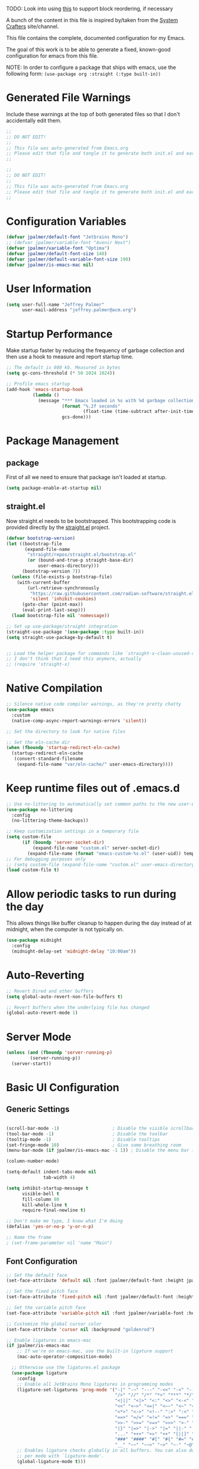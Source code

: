 #+PROPERTY: header-args:emacs-lisp :tangle /Users/jeff/.config/emacs/init.el

TODO: Look into using [[https://emacs.stackexchange.com/questions/36727/order-of-blocks-in-org-tangle][this]] to support block reordering, if necessary

A bunch of the content in this file is inspired by/taken from the [[https://systemcrafters.net/emacs-from-scratch/][System Crafters]] site/channel.

This file contains the complete, documented configuration for my Emacs.

The goal of this work is to be able to generate a fixed, known-good configuration for emacs from this file.

NOTE: In order to configure a package that ships with emacs, use the following form:
  ~(use-package org :straight (:type built-in))~

* Generated File Warnings
Include these warnings at the top of both generated files so that I don't accidentally edit them.
#+begin_src emacs-lisp
  ;;
  ;; DO NOT EDIT!
  ;;
  ;; This file was auto-generated from Emacs.org
  ;; Please edit that file and tangle it to generate both init.el and early-init.el
  ;;
#+end_src

#+begin_src emacs-lisp :tangle /Users/jeff/.config/emacs/early-init.el
  ;;
  ;; DO NOT EDIT!
  ;;
  ;; This file was auto-generated from Emacs.org
  ;; Please edit that file and tangle it to generate both init.el and early-init.el
  ;;
#+end_src
* Configuration Variables

#+begin_src emacs-lisp
  (defvar jpalmer/default-font "Jetbrains Mono")
  ;; (defvar jpalmer/variable-font "Avenir Next")
  (defvar jpalmer/variable-font "Optima")
  (defvar jpalmer/default-font-size 140)
  (defvar jpalmer/default-variable-font-size 190)
  (defvar jpalmer/is-emacs-mac nil)
#+end_src

* User Information
#+begin_src emacs-lisp
  (setq user-full-name "Jeffrey Palmer"
        user-mail-address "jeffrey.palmer@acm.org")
#+end_src

* Startup Performance
Make startup faster by reducing the frequency of garbage collection
and then use a hook to measure and report startup time.

#+begin_src emacs-lisp
  ;; The default is 800 kb. Measured in bytes
  (setq gc-cons-threshold (* 50 1024 1024))

  ;; Profile emacs startup
  (add-hook 'emacs-startup-hook
            (lambda ()
              (message "*** Emacs loaded in %s with %d garbage collections."
                       (format "%.2f seconds"
                               (float-time (time-subtract after-init-time before-init-time)))
                       gcs-done)))

#+end_src

* Package Management
** package
First of all we need to ensure that package isn't loaded at startup.

#+begin_src emacs-lisp :tangle /Users/jeff/.config/emacs/early-init.el
  (setq package-enable-at-startup nil)
#+end_src

** straight.el
Now straight.el needs to be bootstrapped. This bootstrapping code is provided directly by the [[https://github.com/radian-software/straight.el][straight.el]] project.

#+begin_src emacs-lisp
  (defvar bootstrap-version)
  (let ((bootstrap-file
         (expand-file-name
          "straight/repos/straight.el/bootstrap.el"
          (or (bound-and-true-p straight-base-dir)
              user-emacs-directory)))
        (bootstrap-version 7))
    (unless (file-exists-p bootstrap-file)
      (with-current-buffer
          (url-retrieve-synchronously
           "https://raw.githubusercontent.com/radian-software/straight.el/develop/install.el"
           'silent 'inhibit-cookies)
        (goto-char (point-max))
        (eval-print-last-sexp)))
    (load bootstrap-file nil 'nomessage))

  ;; Set up use-package/straight integration
  (straight-use-package '(use-package :type built-in))
  (setq straight-use-package-by-default t)


  ;; Load the helper package for commands like `straight-x-clean-unused-repos`
  ;; I don't think that I need this anymore, actually
  ;; (require 'straight-x)
#+end_src

* Native Compilation

#+begin_src emacs-lisp
  ;; Silence native code compiler warnings, as they're pretty chatty
  (use-package emacs
    :custom
    (native-comp-async-report-warnings-errors 'silent))
#+end_src

#+begin_src emacs-lisp :tangle /Users/jeff/.config/emacs/early-init.el
  ;; Set the directory to look for native files

  ;; Set the eln-cache dir
  (when (fboundp 'startup-redirect-eln-cache)
    (startup-redirect-eln-cache
     (convert-standard-filename
      (expand-file-name "var/eln-cache/" user-emacs-directory))))
#+end_src

* Keep runtime files out of .emacs.d

#+begin_src emacs-lisp
  ;; Use no-littering to automatically set common paths to the new user-emacs-directory
  (use-package no-littering
    :config
    (no-littering-theme-backups))

  ;; Keep customization settings in a temporary file
  (setq custom-file
        (if (boundp 'server-socket-dir)
            (expand-file-name "custom.el" server-socket-dir)
          (expand-file-name (format "emacs-custom-%s.el" (user-uid)) temporary-file-directory)))
  ;; For debugging purposes only
  ;; (setq custom-file (expand-file-name "custom.el" user-emacs-directory))
  (load custom-file t)

#+end_src

* Allow periodic tasks to run during the day
This allows things like buffer cleanup to happen during the day instead of at midnight, when the computer is not typically on.
#+begin_src emacs-lisp
  (use-package midnight
    :config
    (midnight-delay-set 'midnight-delay "10:00am"))
#+end_src

* Auto-Reverting
#+begin_src emacs-lisp
  ;; Revert Dired and other buffers
  (setq global-auto-revert-non-file-buffers t)

  ;; Revert buffers when the underlying file has changed
  (global-auto-revert-mode 1)
#+end_src
* Server Mode
#+begin_src emacs-lisp
  (unless (and (fboundp 'server-running-p)
	       (server-running-p))
    (server-start))
#+end_src
* Basic UI Configuration
** Generic Settings
#+begin_src emacs-lisp

  (scroll-bar-mode -1)                    ; Disable the visible scrollbar
  (tool-bar-mode -1)                      ; Disable the toolbar
  (tooltip-mode -1)                       ; Disable tooltips
  (set-fringe-mode 10)                    ; Give some breathing room
  (menu-bar-mode (if jpalmer/is-emacs-mac -1 1)) ; Disable the menu bar if on emacs-mac, enable it otherwise

  (column-number-mode)

  (setq-default indent-tabs-mode nil
                tab-width 4)

  (setq inhibit-startup-message t
        visible-bell t
        fill-column 80
        kill-whole-line t
        require-final-newline t)

  ;; Don't make me type, I know what I'm doing
  (defalias 'yes-or-no-p 'y-or-n-p)

  ;; Name the frame
  ; (set-frame-parameter nil 'name "Main")

#+end_src
** Font Configuration
#+begin_src emacs-lisp
  ;; Set the default face
  (set-face-attribute 'default nil :font jpalmer/default-font :height jpalmer/default-font-size :weight 'light)

  ;; Set the fixed pitch face
  (set-face-attribute 'fixed-pitch nil :font jpalmer/default-font :height jpalmer/default-font-size :weight 'light)

  ;; Set the variable pitch face
  (set-face-attribute 'variable-pitch nil :font jpalmer/variable-font :height jpalmer/default-variable-font-size :weight 'regular)

  ;; Customize the global cursor color
  (set-face-attribute 'cursor nil :background "goldenrod")

  ;; Enable ligatures in emacs-mac
  (if jpalmer/is-emacs-mac
      ;; If we're on emacs-mac, use the built-in ligature support
      (mac-auto-operator-composition-mode)

    ;; Otherwise use the ligatures.el package
    (use-package ligature
      :config
      ;; Enable all JetBrains Mono ligatures in programming modes
      (ligature-set-ligatures 'prog-mode '("-|" "-~" "---" "-<<" "-<" "--" "->" "->>" "-->" "///" "/=" "/=="
                                           "/>" "//" "/*" "*>" "***" "*/" "<-" "<<-" "<=>" "<=" "<|" "<||"
                                           "<|||" "<|>" "<:" "<>" "<-<" "<<<" "<==" "<<=" "<=<" "<==>" "<-|"
                                           "<<" "<~>" "<=|" "<~~" "<~" "<$>" "<$" "<+>" "<+" "</>" "</" "<*"
                                           "<*>" "<->" "<!--" ":>" ":<" ":::" "::" ":?" ":?>" ":=" "::=" "=>>"
                                           "==>" "=/=" "=!=" "=>" "===" "=:=" "==" "!==" "!!" "!=" ">]" ">:"
                                           ">>-" ">>=" ">=>" ">>>" ">-" ">=" "&&&" "&&" "|||>" "||>" "|>" "|]"
                                           "|}" "|=>" "|->" "|=" "||-" "|-" "||=" "||" ".." ".?" ".=" ".-" "..<"
                                           "..." "+++" "+>" "++" "[||]" "[<" "[|" "{|" "??" "?." "?=" "?:" "##"
                                           "###" "####" "#[" "#{" "#=" "#!" "#:" "#_(" "#_" "#?" "#(" ";;" "_|_"
                                           "__" "~~" "~~>" "~>" "~-" "~@" "$>" "^=" "]#"))
      ;; Enables ligature checks globally in all buffers. You can also do it
      ;; per mode with `ligature-mode'.
      (global-ligature-mode t)))

  ;; Show lambda as a symbol
  (add-hook 'lisp-mode-hook
            (lambda ()
              (setq prettify-symbols-alist '(("lambda" . ?λ)))
              (prettify-symbols-mode 1)))

#+end_src

** Theming
*** Doom Themes
Install the doom themes
#+begin_src emacs-lisp
  (use-package doom-themes
    :config
    (setq doom-themes-enable-bold nil
          doom-themes-enable-italic t
          doom-themes-padded-modeline t) ; Adds a 4 pixel margin around the modeline
    ; My previous theme
    ; (load-theme 'doom-dark+ t)
    (load-theme 'doom-oceanic-next t)
    (doom-themes-visual-bell-config)
    (doom-themes-neotree-config)
    (doom-themes-org-config))
#+end_src

I'm currently testing out some other options, but my previous go-to theme was "doom-tomorrow-night".
*** Modus Themes (DISABLED)
Try out the Modus themes. Currently not using this because I don't have time to read a novel to understand how to use it.

This configuration is for the built-in version of the modus themes:
#+begin_src emacs-lisp :tangle no
  (use-package emacs
    :config
    (require-theme 'modus-themes)
    ;; Include any customization here
    (setq modus-themes-disable-other-themes t
          modus-themes-mode-line '(accented borderless (padding 4) (height 0.9))
          modus-themes-bold-constructs nil
          modus-themes-italic-constructs t
          modus-themes-fringes 'subtle
          ; modus-themes-tabs-accented t
          modus-themes-paren-match '(bold intense)
          modus-themes-prompts '(bold)
          ; modus-themes-completions 'opinionated
          modus-themes-mixed-fonts t
          modus-themes-variable-pitch-ui t
          modus-themes-org-blocks 'gray-background
          modus-themes-syntax '(faint)
          modus-themes-scale-headings t
          modus-themes-region '(bg-only)
          modus-themes-hl-line '(accented)
          modus-themes-headings
          '((1 . (regular 1.2))
            (2 . (regular 1.1))
            (3 . (regular 1.1))
            (t . (light 1.1)))
          modus-themes-org-agenda
          '((header-block . (variable-pitch 1.2 semibold))
            (header-date . (grayscale workaholic bold-today 1.1))
            (event . (accented italic varied))
            (scheduled . uniform)
            (habit . traffic-light))
          )

    (load-theme 'modus-vivendi t))
#+end_src

** Allow highlighting while idle
#+begin_src emacs-lisp
  (use-package idle-highlight-mode
    :diminish idle-highlight-mode
    :config (setq idle-highlight-idle-time 0.5)
    :hook ((prog-mode text-mode) . idle-highlight-mode))
#+end_src

** Modeline Improvements
NOTE: The first time this configuration is loaded, the mode line icons will need to be installed via =M-x all-the-icons-install-fonts=.
#+begin_src emacs-lisp
  (use-package all-the-icons)
  (use-package nerd-icons)
  (use-package doom-modeline
    :init (doom-modeline-mode 1)
    :custom ((doom-modeline-buffer-encoding nil)
             (doom-modeline-buffer-file-name-style 'relative-from-project)))
#+end_src

** Highlight Current Line
#+begin_src emacs-lisp
  (use-package hl-line
    :config
    (global-hl-line-mode +1))
#+end_src

** Remove app title bar
This doesn't appear to have any effect in emacs-mac, but it is documented as the "right thing to do" for emacs-plus, so who knows.
#+begin_src emacs-lisp :tangle /Users/jeff/.config/emacs/early-init.el
  (add-to-list 'default-frame-alist '(undecorated-round . t))
#+end_src
* Key Bindings
** Get rid of garbage defaults
There are some keybinds that I absolutely hate when operating in a modern graphical desktop environment. These should be disabled, but only when we're not in console mode.
#+begin_src emacs-lisp
  (when window-system
    (when (eq (key-binding (kbd "C-x C-z")) 'suspend-frame)
      (global-unset-key (kbd "C-x C-z")))
    (when (eq (key-binding (kbd "C-z")) 'suspend-frame)
      (global-unset-key (kbd "C-z")))
    (when (eq (key-binding (kbd "<C-tab>")) 'mac-next-tab-or-toggle-tab-bar)
      (global-unset-key (kbd "<C-tab>"))))
#+end_src
** Emacs-Mac Keybinds
#+begin_src emacs-lisp
  ;; Keybindings for Mac Emacs
  (global-set-key [(super a)] 'mark-whole-buffer)
  (global-set-key [(super v)] 'yank)
  (global-set-key [(super c)] 'kill-ring-save)
  (global-set-key [(super s)] 'save-buffer)
  (global-set-key [(super l)] 'goto-line)
  (global-set-key [(super w)]
                  (lambda () (interactive) (delete-window)))
  (global-set-key [(super z)] 'undo)

  (setq mac-command-modifier 'super
        mac-option-modifier 'meta)
#+end_src
** Which Key Support
#+begin_src emacs-lisp
  (use-package which-key
    :straight (:type built-in)
    :init (which-key-mode)
    :diminish which-key-mode
    :config
    (setq which-key-idle-delay 1))
#+end_src
** Text Scaling
I used to have code to do this, but it turns out that there are interactive screen scaling commands already in emacs, bound to =C-x C-+=, =C-x C--=, and =C-x C-0=. Plus, they're interactive in the same way that Hydra provides, so ultimately this configuration is not needed.
** Navigation
[[https://github.com/abo-abo/avy][Avy]] makes it possible to jump to visible text using a character-based decision tree.

This is apparently [[https://karthinks.com/software/avy-can-do-anything/][a very powerful package]] that I'm under-using. I should fix that.
#+begin_src emacs-lisp
  (use-package avy
    :custom
    (avy-keys '(?a ?r ?s ?t ?n ?e ?i ?o))
    (avy-orders-alist '((avy-goto-char-2 . avy-order-closest)
                        (avy-goto-line . avy-order-closest)))
    :bind (("s-;" . avy-goto-char-2)
           ("s-g" . avy-goto-line))
    :config
    (avy-setup-default))
#+end_src

Also install [[https://github.com/kickingvegas/casual-avy][casual-avy]] to make learning this package a little easier.
#+begin_src emacs-lisp
  (use-package casual-avy
    :bind ("C-M-g" . casual-avy-tmenu))
#+end_src

* Helpful Help
Add additional information to various help displays.
#+begin_src emacs-lisp
  ;; Try harder apropros
  (setq-default apropos-do-all t)
#+end_src

** Counsel-based help configuration
#+begin_src emacs-lisp
  ;; If counsel is enabled
  (use-package helpful
    ; :custom
    ; (counsel-describe-function-function #'helpful-callable)
    ; (counsel-describe-variable-function #'helpful-variable)
    :bind
    ([remap describe-function] . helpful-callable)
    ([remap describe-symbol] . helpful-symbol)
    ([remap describe-variable] . helpful-variable)
    ([remap describe-command] . helpful-command)
    ([remap describe-key] . helpful-key))

#+end_src
* Completion
This configuration now uses Vertico.
** Vertico/Consult-Based Completion
*** Vertico
[[https://github.com/minad/vertico][Vertico]] is a new completion UI that integrates with the default emacs completion system.
#+begin_src emacs-lisp
  (use-package vertico
    :custom
    (vertico-cycle t)
    :init
    (vertico-mode)
    (vertico-multiform-mode))

  ;; Enable savehist to save search history over time
  (use-package savehist
    :init
    (savehist-mode))

  ;; allows for substring search
  (use-package orderless
    :custom
    (completion-styles '(orderless basic))
    (completion-category-overrides '((file (styles basic partial-completion)))))
#+end_src

*** Consult
[[https://github.com/minad/consult][Consult]] is a sister package to vertico and serves as the counsel equivalent to Ivy.
#+begin_src emacs-lisp

  (defun jpalmer/consult-line-forward ()
    "Search for a matching line forward."
    (interactive)
    (consult-line
     ;; Uncomment this line to enable search to start with the symbol at
     ;; the current point
     ;;
     ;; (thing-at-point 'symbol)
     ))

  (defun jpalmer/consult-line-backward ()
    "Search for a matching line backward."
    (interactive)
    (advice-add 'consult--line-candidates :filter-return 'reverse)
    (vertico-reverse-mode +1)
    (unwind-protect (consult-line
                     ;; Uncomment this line to enable search to start
                     ;; with the symbol at the current point
                     ;;
                     ;; (thing-at-point 'symbol)
                     )
      (vertico-reverse-mode -1)
      (advice-remove 'consult--line-candidates 'reverse)))

  (with-eval-after-load 'consult
    (consult-customize consult-line
                       :initial (thing-at-point 'symbol))
    (consult-customize jpalmer/consult-line-backward
                       :prompt "Go to line backward: ")
    (consult-customize jpalmer/consult-line-forward
                       :prompt "Go to line forward: "))

  (global-set-key (kbd "C-s") 'jpalmer/consult-line-forward)
  (global-set-key (kbd "C-r") 'jpalmer/consult-line-backward)

  (use-package consult-flycheck
    :after (consult flycheck)
    :bind ("M-g f" . consult-flycheck))

  ;; Example configuration for Consult
  (use-package consult
    ;; Replace bindings. Lazily loaded by `use-package'.
    :bind (;; C-c bindings in `mode-specific-map'
           ("C-c M-x" . consult-mode-command)
           ("C-c h" . consult-history)
           ("C-c k" . consult-kmacro)
           ("C-c m" . consult-man)
           ("C-c i" . consult-info)
           ([remap Info-search] . consult-info)
           ;; C-x bindings in `ctl-x-map'
           ("C-x M-:" . consult-complex-command)     ;; orig. repeat-complex-command
           ("C-x b" . consult-buffer)                ;; orig. switch-to-buffer
           ("C-x 4 b" . consult-buffer-other-window) ;; orig. switch-to-buffer-other-window
           ("C-x 5 b" . consult-buffer-other-frame)  ;; orig. switch-to-buffer-other-frame
           ("C-x t b" . consult-buffer-other-tab)    ;; orig. switch-to-buffer-other-tab
           ("C-x r b" . consult-bookmark)            ;; orig. bookmark-jump
           ("C-x p b" . consult-project-buffer)      ;; orig. project-switch-to-buffer
           ;; Custom M-# bindings for fast register access
           ("M-#" . consult-register-load)
           ("M-'" . consult-register-store)          ;; orig. abbrev-prefix-mark (unrelated)
           ("C-M-#" . consult-register)
           ;; Other custom bindings
           ("M-y" . consult-yank-pop)                ;; orig. yank-pop
           ;; M-g bindings in `goto-map'
           ("M-g e" . consult-compile-error)
           ;;("M-g f" . consult-flymake)               ;; Alternative: consult-flycheck
           ("M-g g" . consult-goto-line)             ;; orig. goto-line
           ;;("M-g M-g" . consult-goto-line)           ;; orig. goto-line
           ;;("M-g o" . consult-org-heading)               ;; Alternative: consult-outline
           ("M-g m" . consult-mark)
           ("M-g k" . consult-global-mark)
           ("M-g i" . consult-imenu)
           ("M-g I" . consult-imenu-multi)
           ;; M-s bindings in `search-map'
           ("M-s d" . consult-find)                  ;; Alternative: consult-fd
           ("M-s c" . consult-locate)
           ("M-s g" . consult-grep)
           ("M-s G" . consult-git-grep)
           ("M-s r" . consult-ripgrep)
           ("M-s l" . consult-line)
           ("M-s L" . consult-line-multi)
           ("M-s k" . consult-keep-lines)
           ("M-s u" . consult-focus-lines)
           ;; Isearch integration
           ("M-s e" . consult-isearch-history)
           :map isearch-mode-map
           ("M-e" . consult-isearch-history)         ;; orig. isearch-edit-string
           ("M-s e" . consult-isearch-history)       ;; orig. isearch-edit-string
           ("M-s l" . consult-line)                  ;; needed by consult-line to detect isearch
           ("M-s L" . consult-line-multi)            ;; needed by consult-line to detect isearch
           ;; Minibuffer history
           :map minibuffer-local-map
           ("M-s" . consult-history)                 ;; orig. next-matching-history-element
           ("M-r" . consult-history))                ;; orig. previous-matching-history-element

    ;; Enable automatic preview at point in the *Completions* buffer. This is
    ;; relevant when you use the default completion UI.
    :hook (completion-list-mode . consult-preview-at-point-mode)

    ;; The :init configuration is always executed (Not lazy)
    :init

    ;; Optionally configure the register formatting. This improves the register
    ;; preview for `consult-register', `consult-register-load',
    ;; `consult-register-store' and the Emacs built-ins.
    (setq register-preview-delay 0.5
          register-preview-function #'consult-register-format)

    ;; Optionally tweak the register preview window.
    ;; This adds thin lines, sorting and hides the mode line of the window.
    (advice-add #'register-preview :override #'consult-register-window)

    ;; Use Consult to select xref locations with preview
    (setq xref-show-xrefs-function #'consult-xref
          xref-show-definitions-function #'consult-xref)

    ;; Configure other variables and modes in the :config section,
    ;; after lazily loading the package.
    :config

    ;; Optionally configure preview. The default value
    ;; is 'any, such that any key triggers the preview.
    ;; (setq consult-preview-key 'any)
    ;; (setq consult-preview-key "M-.")
    ;; (setq consult-preview-key '("S-<down>" "S-<up>"))
    ;; For some commands and buffer sources it is useful to configure the
    ;; :preview-key on a per-command basis using the `consult-customize' macro.
    (consult-customize
     consult-theme :preview-key '(:debounce 0.2 any)
     consult-ripgrep consult-git-grep consult-grep
     consult-bookmark consult-recent-file consult-xref
     consult--source-bookmark consult--source-file-register
     consult--source-recent-file consult--source-project-recent-file
     ;; :preview-key "M-."
     :preview-key '(:debounce 0.4 any))

    ;; Optionally configure the narrowing key.
    ;; Both < and C-+ work reasonably well.
    (setq consult-narrow-key "<") ;; "C-+"

    ;; Optionally make narrowing help available in the minibuffer.
    ;; You may want to use `embark-prefix-help-command' or which-key instead.
    ;; (define-key consult-narrow-map (vconcat consult-narrow-key "?") #'consult-narrow-help)

    ;; By default `consult-project-function' uses `project-root' from project.el.
    ;; Optionally configure a different project root function.
        ;;;; 1. project.el (the default)
    ;; (setq consult-project-function #'consult--default-project--function)
        ;;;; 2. vc.el (vc-root-dir)
    ;; (setq consult-project-function (lambda (_) (vc-root-dir)))
        ;;;; 3. locate-dominating-file
    ;; (setq consult-project-function (lambda (_) (locate-dominating-file "." ".git")))
        ;;;; 4. projectile.el (projectile-project-root)
    ;; (autoload 'projectile-project-root "projectile")
    ;; (setq consult-project-function (lambda (_) (projectile-project-root)))
        ;;;; 5. No project support
    ;; (setq consult-project-function nil)
    )
#+end_src
** Corfu (in-buffer completion)
[[https://github.com/minad/corfu][Corfu]] is a new in-buffer completion approach from the person that created Vertico.
#+begin_src emacs-lisp
  (use-package corfu
    :custom
    (corfu-cycle t)
    ;(corfu-preselect 'prompt)
    (corfu-auto t)
    (corfu-auto-delay 0.5)
    (corfu-quit-no-match 'separator)
    (corfu-preselect 'prompt)
    ;; Try disabling return-based completion
    ;;:bind (:map corfu-map
    ;;            ("RET" . nil))
    ;; enable tab-and-go completion
    ;; See https://github.com/minad/corfu#tab-and-go-completion
    :bind
    (:map corfu-map
          ("TAB" . corfu-next)
          ([tab] . corfu-next)
           ("S-TAB" . corfu-previous)
          ([backtab] . corfu-previous))
    :init
    (global-corfu-mode)
    (corfu-popupinfo-mode))

  ;; Add support for next-icons in completions
  (use-package nerd-icons-corfu
    :after corfu
    :config
    (add-to-list 'corfu-margin-formatters #'nerd-icons-corfu-formatter))

  (use-package emacs
    :init
    (setq completion-cycle-threshold t
          tab-always-indent 'complete))

#+end_src

** Marginalia
#+begin_src emacs-lisp
  (use-package marginalia
    :init
    (marginalia-mode))
#+end_src

** Embark
#+begin_src emacs-lisp
  (use-package embark
    :bind
    (("C-." . embark-act)
     ("C-;" . embark-dwim)
     ("C-h B" . embark-bindings))

     :init
     (setq prefix-help-command #'embark-prefix-help-command)

     :config
     (add-to-list 'display-buffer-alist
                  '("\\`\\*Embark Collect \\(Live\\|Completions\\)\\*"
                    nil
                    (window-parameters (mode-line-format . none)))))

  (use-package embark-consult
    :hook
    (embark-collect-mode . consult-preview-at-point-mode))
#+end_src
** Ivy-Based Completion (DISABLED)
All of these configurations are to support [[https://github.com/abo-abo/swiper][swiper/ivy]]-based completion and associated functionality.
#+begin_src emacs-lisp :tangle no

  (use-package ivy-posframe
    :config
    (setq  ivy-posframe-parameters '((left-fringe . 8) (right-fringe . 8))
          ivy-posframe-display-functions-alist
          '((swiper          . nil)
            (complete-symbol . ivy-posframe-display-at-point)
            ;;(counsel-M-x     . ivy-posframe-display-at-frame-bottom-left)
            (t               . ivy-posframe-display-at-frame-center)))
    (ivy-posframe-mode 1))

  ;; Ivy/Counsel/Swiper Configuration
  (use-package ivy
    :diminish ivy-mode
    :bind
    (:map ivy-mode-map ("C-'" . ivy-avy))
    :config
    (setq projectile-completion-system 'ivy
          ivy-use-virtual-buffers t
          ivy-height 13
          ivy-display-style 'fancy
          ivy-initial-inputs-alist nil
          ivy-count-format "%d/%d "
          ivy-virtual-abbreviate 'full ;; show the full virtual file paths
          ivy-extra-directories '("./")
          ivy-wrap t
          ivy-re-builders-alist '((counsel-M-x . ivy--regex-fuzzy)
                                  (t . ivy--regex-plus)))
    (ivy-mode 1))

  (use-package ivy-rich
    :after (ivy counsel)
    :config
    (setq ivy-rich-path-style 'abbrev)
    (setcdr (assq t ivy-format-functions-alist) #'ivy-format-function-line)
    (ivy-rich-mode 1))

  (use-package counsel-projectile
    :after (projectile counsel)
    :config
    (counsel-projectile-mode))

  (use-package counsel
    :after ivy
    :bind*
    (("M-x" . counsel-M-x)
     ("C-c d d" . counsel-descbinds)
     ("C-c s s" . counsel-ag)
     ("C-c s d" . counsel-ag-projectile)
     ("C-x C-f" . counsel-find-file)
     ("C-x r f" . counsel-recentf)
     ("C-c g g" . counsel-git)
     ("C-c g G" . counsel-git-grep)
     ("C-x l" . counsel-locate)
     ("C-c g s" . counsel-grep-or-swiper)
     ("C-M-y" . counsel-yank-pop)
     ("C-c C-r" . ivy-resume)
     ("C-c i m" . counsel-imenu)
     ("C-c i M" . ivy-imenu-anywhere)
     ("C-c d s" . describe-symbol)
     ("C-c o" . counsel-org-agenda-headlines)
     :map ivy-minibuffer-map
     ("M-y" . ivy-next-line-and-call))
    :config
    (progn
      (defun reloading (cmd)
        (lambda (x)
          (funcall cmd x)
          (ivy--reset-state ivy-last)))
      (defun given-file (cmd prompt)      ; needs lexical-binding
        (lambda (source)
          (let ((target
                 (let ((enable-recursive-minibuffers t))
                   (read-file-name
                    (format "%s %s to:" prompt source)))))
            (funcall cmd source target 1))))
      (defun confirm-delete-file (x)
        (dired-delete-file x 'confirm-each-subdirectory))

      (ivy-add-actions
       'counsel-find-file
       `(("c" ,(given-file #'copy-file "Copy") "copy")
         ("d" ,(reloading #'confirm-delete-file) "delete")
         ("m" ,(reloading (given-file #'rename-file "Move")) "move")))

      (ivy-add-actions
       'counsel-projectile-find-file
       `(("c" ,(given-file #'copy-file "Copy") "copy")
         ("d" ,(reloading #'confirm-delete-file) "delete")
         ("m" ,(reloading (given-file #'rename-file "Move")) "move")
         ("b" counsel-find-file-cd-bookmark-action "cd bookmark")))

      ;; to make counsel-ag search the root projectile directory.
      (defun counsel-ag-projectile ()
        (interactive)
        (counsel-ag nil (projectile-project-root)))

      (setq counsel-find-file-at-point t)

      ;; ignore . files or temporary files
      (setq counsel-find-file-ignore-regexp
            (concat
             ;; File names beginning with # or .
             "\\(?:\\`[#.]\\)"
             ;; File names ending with # or ~
             "\\|\\(?:\\`.+?[#~]\\'\\)"))))

  (use-package swiper
    :bind ("C-s" . swiper))

  ;; further customization of ivy and company
  (use-package prescient
    :after (ivy company)
    :config
    (prescient-persist-mode))

  (use-package ivy-prescient
    :after prescient
    :config
    (ivy-prescient-mode))

  (use-package company-prescient
    :after prescient
    :config
    (company-prescient-mode))

#+end_src
** Company (in-buffer completion - DISABLED)
#+begin_src emacs-lisp :tangle no
  (use-package company
    :diminish company-mode
    :config (global-company-mode))

  (use-package company-posframe
    :config
    (company-posframe-mode 1))
#+end_src

* Window Management
** Window layout management via perspective.el
This seems like it might work nicely with projectile mode? Let's try it out.
#+begin_src emacs-lisp
  (use-package perspective
    :custom
    (persp-mode-prefix-key (kbd "C-c w"))
    (persp-state-default-file (locate-user-emacs-file "var/.emacs.desktop"))
    :bind
    (("C-x k" . persp-kill-buffer*)
     ("C-x C-b" . persp-list-buffers))
    :hook (kill-emacs . persp-state-save)
    :init
    (persp-mode))

  ;; Customize consult to support perspective buffer restrictions
  (with-eval-after-load 'consult
    (consult-customize consult--source-buffer :hidden t :default nil)
    (add-to-list 'consult-buffer-sources persp-consult-source))

  ;; Also add support for creating new perspectives in projectile
  (use-package persp-projectile
    :straight (:host github :repo "bbatsov/persp-projectile")
    :after (projectile perspective)
    :bind
    (:map projectile-command-map ("p" . projectile-persp-switch-project)))
#+end_src

** Window layout management via Eyebrowse [disabled]
#+begin_src emacs-lisp :tangle no
  (use-package eyebrowse
    :init
    (setq eyebrowse-keymap-prefix (kbd "C-c w"))
    :config
    (setq eyebrowse-mode-line-separator " "
          eyebrowse-new-workspace t)
    (eyebrowse-mode t))

  ;; save the eyebrowse layout periodically
  ;; (use-package eyebrowse-restore
  ;;   :straight (eyebrowse-restore :type git :host github :repo "FrostyX/eyebrowse-restore")
  ;;   :config (eyebrowse-restore-mode))

  (use-package desktop
    :custom
    (desktop-save-mode +1)
    (desktop-save 'ask))

#+end_src
** Window Layout Undo/Redo via Winner Mode
Winner mode allows you to easily undo/redo window configuration changes by pressing <C-c left> or <C-c right>
#+begin_src emacs-lisp
  (winner-mode 1)
#+end_src

** Window Navigation
Support directional and letter-based buffer navigation
#+begin_src emacs-lisp
    ;; This allows window navigation by pressing <Shift+Direction>
    (windmove-default-keybindings)
    (use-package ace-window
      :bind
      (("M-o" . ace-window)
       ("s-o" . other-window))
      :config
      (setq aw-keys '(?a ?r ?s ?t ?n ?e ?i ?o)
            aw-ignore-current t))
#+end_src

** Control buffer placement
*** Shackle
#+begin_src emacs-lisp
        (use-package shackle
          :custom
          (shackle-default-rule '(:select t))
          (shackle-rules '(("\\*sly-mrepl" :regexp t :align t :size 0.2 :select t)
                           ("\\*sly-compilation" :regexp t :align 'below :size 0.3)
                           ("\\*sly-db" :regexp t :align 'right :size 0.4)
                           ("\\*julia\\*" :regexp t :align 'below :size 0.2 :select t)))
          :config
          (shackle-mode))
#+end_src
*** Popper
#+begin_src emacs-lisp
  (use-package popper
    :bind (("C-`" . popper-toggle)
           ("M-`" . popper-cycle)
           ("C-M-`" . popper-toggle-type))
    :custom
    (popper-reference-buffers '("\\*Messages\\*"
                                "Output\\*$"
                                "\\*Async Shell Command\\*"
                                help-mode
                                compilation-mode
                                messages-mode
                                occur-mode
                                "\\*helpful"
                                "\\*sly-mrepl"
                                "\\*julia\\*"))
    (popper-group-function #'popper-group-by-perspective)
    (popper-display-control nil)
    :config
    (popper-mode +1)
    (popper-echo-mode +1))
#+end_src
*** Emacs-Purpose [disabled]
Try using [[https://github.com/bmag/emacs-purpose][emacs-purpose]] to manage my window layouts/etc. This did not (easily) do what I wanted. At least, not enough to keep it around.
#+begin_src emacs-lisp :tangle no
  (use-package window-purpose
    :config
    (add-to-list 'purpose-user-mode-purposes '(lisp-mode . lisp-file-purpose))
    ;; I don't know why this isn't working
    ;; (add-to-list 'purpose-user-mode-purposes '(sly-mrepl-mode . lisp-repl-purpose))
    (add-to-list 'purpose-user-regexp-purposes '("\\*sly-mrepl" . lisp-repl-purpose))
    (purpose-compile-user-configuration)

    ;; This is required to load up the following extensions
    (require 'window-purpose-x)
    (purpose-x-magit-single-on)
    (purpose-x-persp-setup)
    (purpose-x-kill-setup)
    (purpose-mode))
#+end_src
*** Display Buffer Alist [disabled]
Hack the window placement control mechanism directly.

There's a lot that can be done using this variable, but I'm not really trying very hard here. See [[https://protesilaos.com/codelog/2024-02-08-emacs-window-rules-display-buffer-alist/][this blog post]] for an overview.

#+begin_src emacs-lisp :tangle no
  (use-package emacs
    :config
    (setq display-buffer-alist
          '((".*"
             (display-buffer-reuse-window display-buffer-same-window)
             (reusable-frames . t))
            `(,(rx bos "*sly-mrepl")
              (display-buffer-reuse-window)
              (display-buffer-in-side-window)
              (reusable-frames . visible)
              (side . bottom)
              (window-height . 0.2))))
    (setq even-window-sizes nil))
#+end_src
* General Editing
** Hungry Delete
This deletes all whitespace up to the last non-whitespace character when editing. It can be very handy.
#+begin_src emacs-lisp
  ;; Disabled for now in favor of the not-so-smart hungry delete
  (use-package smart-hungry-delete
    :disabled t
    :bind (([remap backward-delete-char-untabify] . smart-hungry-delete-backward-char)
           ([remap delete-backward-char] . smart-hungry-delete-backward-char)
           ([remap delete-char] . smart-hungry-delete-forward-char))
    :init (smart-hungry-delete-add-default-hooks))

  (use-package hungry-delete
    ;; This will leave a space between the previous text and the following text
    ;; (setq hungry-delete-join-reluctantly t)
    :config
    (global-hungry-delete-mode))
#+end_src
** Whitespace Highlighting
This highlights any odd whitespace in a buffer.
#+begin_src emacs-lisp
  (use-package whitespace
    :config
    (setq whitespace-style '(face trailing newline))
    ;; This should probably be enabled everywhere?
    (global-whitespace-mode))
#+end_src
** Enabling per-file location saving
#+begin_src emacs-lisp
  (save-place-mode 1)
#+end_src
* Programming
** General Quality of Life Items
*** Comment line keybind
#+begin_src emacs-lisp
(define-key prog-mode-map (kbd "s-/") 'comment-line)
#+end_src

*** Move lines up or down easily
#+begin_src emacs-lisp
  (use-package move-text
    :config
    (move-text-default-bindings))
#+end_src
*** Set PATH from shell
For some reason emacs doesn't normally start with the PATH from the shell on MacOS. This corrects that behavior so it's easier to run installed programs.

This should only be necessary with ~emacs-mac~ as ~emacs-plus~ has its own process for injecting environment variables.
#+begin_src emacs-lisp
  (when jpalmer/is-emacs-mac
    (use-package exec-path-from-shell
      :config
      ;; (setq exec-path-from-shell-arguments nil)
      (when (memq window-system '(mac ns))
        (exec-path-from-shell-initialize))))
#+end_src

*** Keychain support
This is required to ensure that SSH interaction with GitHub (for example) is seamless.
#+begin_src emacs-lisp :tangle no
  (use-package keychain-environment
    :config
    (keychain-refresh-environment))
#+end_src

*** [[https://github.com/leoliu/easy-kill][Easy Kill]] - Kill and Mark Things Easily
#+begin_src emacs-lisp
  (use-package easy-kill
    :config
    (global-set-key [remap kill-ring-save] #'easy-kill)
    (global-set-key [remap mark-sexp] #'easy-mark))
#+end_src

*** Paren Handling
**** Always insert matching pairs
#+begin_src emacs-lisp
  ;; Enable global electric-pair mode
  (use-package emacs
   :custom
   (electric-pair-preserve-balance nil)
   :config
   (electric-pair-mode))
#+end_src
**** Highlight Parentheses
+These are currently disabled as I experiment with ~rainbow-delimiters~.+
Note: That experiment didn't work out, as the rainbow colors were just not usefully actionable.
#+begin_src emacs-lisp
  (use-package highlight-parentheses
    :custom
    (highlight-parentheses-highlight-adjacent t)
    ;; Custom level colors
    (highlight-parentheses-colors
     '(
       "dodger blue"
       "lime green"
       "dark orchid"
       "deep pink"
       "orange"
       "light sky blue"
       "light green"
       "gold"
       "magenta"))
    :config (global-highlight-parentheses-mode))

  ;; Try this other option for now
  (use-package paren
    :custom
    (show-paren-delay 0)
    :config
    ;(set-face-attribute 'show-paren-match-expression nil :background "#363e4a" :weight 'extra-bold)
    ; Disable this as rainbow delimiters doesn't require it
    (show-paren-mode 0))
#+end_src
**** Paredit for lisp languages
#+begin_src emacs-lisp
  (use-package paredit
    ;:diminish paredit-mode
    :hook
    ((clojure-mode cider-repl-mode emacs-lisp-mode lisp-mode lisp-interaction-mode) . enable-paredit-mode)
    :config
    (setq backward-delete-char-untabify-method 'all))
#+end_src
**** Puni (like paredit but for many languages) [disabled]
#+begin_src emacs-lisp :tangle no
  (use-package puni
    :init
    (puni-global-mode)
    ; How to disable puni in a specific mode
    ; :hook (term-mode . puni-disable-puni-mode)
    )
#+end_src
**** Rainbow delimiters
#+begin_src emacs-lisp :tangle no
  (use-package rainbow-delimiters
    :hook
    (prog-mode . rainbow-delimiters-mode))
#+end_src
*** Highlight indentation levels
**** Indent-bars
An alternative to ~highlight-indent-guides~ that should behave a bit better w.r.t. empty lines.
#+begin_src emacs-lisp
  (use-package indent-bars
    :custom
    (indent-bars-color '(default :face-bg nil :blend 0.2))
    ;; (indent-bars-highlight-current-depth '(:face default :blend 0.4))
    (indent-bars-color-by-depth nil)
    (indent-bars-prefer-character t)
    :hook (prog-mode . indent-bars-mode))
#+end_src
**** Highlight-indent-guides [disabled]
Show an indicator for the start of an indentation scope.
#+begin_src emacs-lisp :tangle no
  (use-package highlight-indent-guides
    :custom
    ;; See if these are necessary with my new theme
    (highlight-indent-guides-auto-character-face-perc 20)
    (highlight-indent-guides-auto-top-character-face-perc 100)
    (highlight-indent-guides-responsive 'top)
    (highlight-indent-guides-method 'character)
    :hook
    (prog-mode . highlight-indent-guides-mode))
#+end_src
*** Enable sub-word mode

This allows easy navigation through camelCaseWords.
#+begin_src emacs-lisp
  (global-subword-mode 1)
#+end_src

*** Highlight FIXME, TODO, etc.
#+begin_src emacs-lisp
  (use-package hl-todo
    ;; (global-hl-todo-mode +1)
    ;; Only enable hl-todo-mode for programming buffers
    :hook (prog-mode . hl-todo-mode))

  ;; Also add consult-todo for nav support with consult
  (use-package consult-todo
    :after consult
    :bind ("M-g t" . consult-todo))
#+end_src

*** Project Support (Projectile)
TODO: Try out the new built-in support for projects using project.el. A bunch of stuff might have to change, so that's not really a high priority.
#+begin_src emacs-lisp
  (use-package projectile
    :config
    (projectile-mode +1)
    (define-key projectile-mode-map (kbd "C-c p") 'projectile-command-map)
    ;; Not sure yet why I originally had this disabled
    ; :diminish projectile-mode
    )
#+end_src

*** Search with RipGrep
#+begin_src emacs-lisp
  (use-package rg
    :init
    (rg-enable-default-bindings))
#+end_src

*** Highlight color names in buffers
#+begin_src emacs-lisp
  (use-package rainbow-mode
    :hook (org-mode emacs-lisp-mode web-mode typescript-mode js2-mode))
#+end_src

*** Use vterm for better shell performance
#+begin_src emacs-lisp
  (use-package vterm
    :custom
    (vterm-kill-buffer-on-exit nil))
#+end_src

** Version Control
*** Magit
#+begin_src emacs-lisp
  (use-package magit
    :custom
    (magit-display-buffer-function 'magit-display-buffer-fullframe-status-v1)
    (magit-bury-buffer-function 'magit-restore-window-configuration))
#+end_src
*** Fringe Indicators
#+begin_src emacs-lisp
  (use-package git-gutter
    :config
    (global-git-gutter-mode t))

  (use-package fringe-helper)

  (use-package git-gutter-fringe
    :after (git-gutter fringe-helper)
    :config
    (setq git-gutter-fr:side 'right-fringe))
#+end_src
** Languages
*** Tree Sitter Language Definitions
Use [[https://github.com/renzmann/treesit-auto][treesit-auto]] to manage this stuff for me.

#+begin_src emacs-lisp
  (use-package treesit-auto
    :custom
    (treesit-auto-install 'prompt)
    (treesit-font-lock-level 4)
    :config
    (treesit-auto-add-to-auto-mode-alist 'all)
    (global-treesit-auto-mode))
#+end_src

*** Language Server Support
This configuration is for LSP mode

First, ensure that we are [[https://emacs-lsp.github.io/lsp-mode/page/performance/#use-plists-for-deserialization][using plists for deserialization]] in LSP mode.
#+begin_src emacs-lisp :tangle /Users/jeff/.config/emacs/early-init.el
  (setenv "LSP_USE_PLISTS" "true")
#+end_src

Now, install and configure LSP mode.
#+begin_src emacs-lisp
    (use-package lsp-mode
      :after which-key
      :commands lsp lsp-deferred
      :custom
      (lsp-headerline-breadcrumb-enable nil)
      (lsp-completion-provider :none)       ; we use Corfu!
      (lsp-enable-snippet nil)
      :init
      ;; Improve IO performance for LSP, from the documentation here:
      ;; https://emacs-lsp.github.io/lsp-mode/page/performance/#increase-the-amount-of-data-which-emacs-reads-from-the-process
      (setq read-process-output-max (* 1024 1024)) ; 1mb
      (defun jpalmer/lsp-mode-setup-completion ()
        (setf (alist-get 'styles (alist-get 'lsp-capf completion-category-defaults))
              '(orderless)))
      :hook (
             ;; Don't automatically enable lsp for all languages?
             ;; (prog-mode . lsp-deferred)
             ;; (web-mode . lsp-deferred)
             (lsp-mode . lsp-enable-which-key-integration)
             (lsp-completion-mode . jpalmer/lsp-mode-setup-completion))
      ; :bind (:map lsp-mode-map ("TAB" . completion-at-point))
      )

    ;; also install lsp-ui
  (use-package lsp-ui
    :hook (lsp-mode . lsp-ui-mode)
    :custom
    ;; LSP UI SIDELINE settings
    (lsp-ui-sideline-enable t)
    (lsp-ui-sideline-ignore-duplicate t)
    (lsp-ui-sideline-show-hover nil)
    (lsp-ui-sideline-show-diagnostics t)
    (lsp-ui-flycheck-enable t)
    (lsp-ui-imenu-enable t)
    (lsp-lens-enable t)
    ;; LSP UI DOC settings
    (lsp-ui-doc-enable t)
    (lsp-ui-doc-side 'right)
    (lsp-ui-doc-position 'top)
    (lsp-ui-doc-show-with-cursor t)
    ;; LSP UI PEEK settings
    (lsp-ui-peek-enable t)
    :config
    (lsp-ui-doc-show))
#+end_src
*** Typescript/Javascript

The non-treesitter configuration [disabled]
#+begin_src emacs-lisp :tangle no
  (use-package typescript-mode
    :mode "\\.ts\\'"
    :config
    (setq typescript-indent-level 4))

  ;; (defun jpalmer/set-js-indentation ()
  ;;   (setq js-indent-level 4)
  ;;   (setq-default tab-width 4))

  ;; (use-package js2-mode
  ;;   :mode "\\.jsx?\\'"
  ;;   :config
  ;;   ;; Don't use built-in syntax checking
  ;;   (setq js2-mode-show-strict-warnings nil)
  ;;   (add-hook 'js2-mode-hook #'jpalmer/set-js-indentation)
  ;;   (add-hook 'json-mode-hook #'jpalmer/set-js-indentation))

  ;; (use-package apheleia
  ;;  :config
  ;;  (apheleia-global-mode +1))

  ;; (use-package prettier-js
  ;;   :config
  ;;  (setq prettier-js-show-errors nil))
#+end_src

The treesitter-based configuration
#+begin_src emacs-lisp
  (use-package typescript-ts-mode
    :mode "\\.ts\\'"
    :hook (typescript-ts-mode . lsp-deferred)
    :custom
    (typescript-ts-mode-indent-offset 4))

  ;; Work around an error in the current version of the typescript treesitter grammar
  (defvar jpalmer/tsx-treesit-auto-recipe
    (make-treesit-auto-recipe
     :lang 'tsx
     :ts-mode 'tsx-ts-mode
     :remap 'typescript-tsx-mode
     :url "https://github.com/tree-sitter/tree-sitter-typescript"
     :revision "v0.20.3"
     :source-dir "tsx/src"
     :ext "\\.tsx\\'")
    "Recipe for treesitter tsx lib")
  (add-to-list 'treesit-auto-recipe-list jpalmer/tsx-treesit-auto-recipe)
  (defvar jpalmer/typescript-treesit-auto-recipe
    (make-treesit-auto-recipe
     :lang 'typescript
     :ts-mode 'typescript-ts-mode
     :remap 'typescript-mode
     :url "https://github.com/tree-sitter/tree-sitter-typescript"
     :revision "v0.20.3"
     :source-dir "typescript/src"
     :ext "\\.ts\\'")
    "Recipe for treesitter typescript lib")
  (add-to-list 'treesit-auto-recipe-list jpalmer/typescript-treesit-auto-recipe)

#+end_src
*** Julia
**** LSP
LSP seems to provide the most advanced Julia environment that I've found so far that works well in Emacs.

Note to self: For some unknown reason I can't move the ~julia-mode~ declaration into its own block without breaking the linkage between ~julia-lsp~ and ~julia-mode~, and I don't have time to figure it out.
#+begin_src emacs-lisp
  (use-package lsp-julia
    :custom
    (lsp-julia-package-dir nil)
    (lsp-julia-default-environment "~/.julia/environments/v1.10"))

  (use-package julia-mode
    :hook (julia-mode . lsp-deferred))

  ;; REPL Support
  (use-package julia-repl
    :after vterm
    :hook (julia-mode . julia-repl-mode)
    :config (julia-repl-set-terminal-backend 'vterm))
#+end_src

**** Julia Snail
~julia-snail~ tries to provide a REPL experience closer to lisp. Unfortunately this doesn't provide enough information for my day-to-day programming.

Might want to try it again sometime. The people that like it REALLY like it.
#+begin_src emacs-lisp :tangle no
  ;; julia-snail tries to provide a repl experience closer to lisp*
  ;; Unfortunately this doesn't provide enough information for my day-to-day programming
  ;; Going to try to use julia-repl and lsp
  (use-package julia-snail
    :after vterm
    :custom (julia-snail-terminal-type :vterm)
    :hook (julia-mode . julia-snail-mode)
    )

#+end_src
*** Rust
#+begin_src emacs-lisp
  ;; (use-package rust-mode
  ;;   :init
  ;;  (setq rust-mode-treesitter-derive nil))

  (use-package rustic
    :after rust-mode
    :custom
    (rustic-analyzer-command '("rustup" "run" "stable" "rust-analyzer")))
#+end_src
*** Python
#+begin_src emacs-lisp
  (use-package lsp-pyright
    :hook (python-mode . (lambda ()
                           (require 'lsp-pyright)
                           (lsp))))
#+end_src
*** Emacs Lisp [disabled]
#+begin_src emacs-lisp :tangle no
  ;; FIXME: Put this back
  (add-hook 'emacs-lisp-mode-hook #'flycheck-mode)
#+end_src
*** Common Lisp
I use [[https://github.com/joaotavora/sly][SLY]] - a fork of Slime that has some nice features.
#+begin_src emacs-lisp
  (use-package sly
    ;:custom (inferior-lisp-program "sbcl")
    ;; Configure SLY to support running with QLOT
    :config
    (setq sly-lisp-implementations
          '((sbcl ("sbcl") :coding-system utf-8-unix)
            (qlot ("qlot" "exec" "sbcl") :coding-system utf-8-unix))))

  (use-package sly-asdf
    :config (push 'sly-asdf sly-contribs))
  ;;(use-package sly-quicklisp
  ;;  :config (push 'sly-quicklisp sly-contribs))
  ;;(use-package sly-overlay)
  (use-package sly-repl-ansi-color
    :config (push 'sly-repl-ansi-color sly-contribs))

#+end_src

Also make sure to enable lookup in the info-based Hyperspec that I
have on my machine. This is limited to just the hyperspec for now, but
I may want to add ASDF at some point.
#+begin_src emacs-lisp
  (use-package info-look
    :config
    (info-lookup-add-help
     :mode 'lisp-mode
     :regexp "[^][()'\" \t\n]+"
     :ignore-case t
     :doc-spec '(("(ansicl)Symbol Index" nil nil nil))))
#+end_src
*** Clojure
#+begin_src emacs-lisp
  ;; Install the base clojure mode
  (use-package clojure-mode)

  ;; Also include CIDER
  (use-package cider)
#+end_src
*** WebGL/GLSL

#+begin_src emacs-lisp
  (use-package glsl-mode)

  ;; Add completion support for glsl
  ;(use-package company-glsl
  ;  :config
  ;  (when (executable-find "glslangValidator")
  ;    (add-to-list 'company-backends 'company-glsl)))

  ;; Add flycheck support for glsl
  (use-package flycheck-glsl
    :after flycheck
    :straight (flycheck-glsl :type git :host github :repo "yrns/flycheck-glsl"
                             :fork (:host github :repo "JeffreyPalmer/flycheck-glsl"))
    :config (flycheck-glsl-setup))

  ;; try another package, as the first one requires some rework
  ;; (use-package flycheck-glsl
  ;;   :after flycheck
  ;;   :straight (flycheck-glsl :type git :host github :repo "Kaali/flycheck-glsl"))

  ;; Using the code directly
  ;; (with-eval-after-load 'flycheck
  ;;   (flycheck-define-checker jpalmer/glsl-lang-validator
  ;;     "A GLSL checker using glslangValidator.
  ;;   See URL https://www.khronos.org/opengles/sdk/tools/Reference-Compiler/"
  ;;     :command ("glslangValidator" source)
  ;;     :error-patterns
  ;;     ((error line-start "ERROR: " column ":" line ": " (message) line-end))
  ;;     :modes glsl-mode)

  ;;   (add-to-list 'flycheck-checkers 'jpalmer/glsl-lang-validator))
#+end_src
*** WGSL
WGSL is the shader language for WebGPU.

This is a tree-sitter-based approach that is currently disabled.
For some reason this attempt at hooking into =treesit-auto= doesn't work. I ended up having to install the WGSL treesitter grammar by hand.

This is apparently now built into LSP, so that should just work?

#+begin_src emacs-lisp
  (use-package wgsl-ts-mode
    :straight (:host github :repo "acowley/wgsl-ts-mode")
    :hook (wgsl-ts-mode . lsp-deferred)
    :mode "\\.wgsl\\'")

  ;; Support for WGSL grammar
  (defvar jpalmer/wgsl-treesit-auto-recipe
    (make-treesit-auto-recipe
     :lang 'wgsl
     :ts-mode 'wgsl-ts-mode
     :remap '(wgsl-mode)
     :url "https://github.com/szebniok/tree-sitter-wgsl"
     :revision "master"
     :source-dir "src"
     :ext "\\.wgsl\\'"))
  (add-to-list 'treesit-auto-recipe-list jpalmer/wgsl-treesit-auto-recipe)

  ;; Try to fix lsp mode's support for wgsl-ts-mode
  (add-to-list 'lsp-language-id-configuration '(wgsl-ts-mode . "wgsl"))

#+end_src

Try using a different WGSL mode that doesn't use treesitter.
#+begin_src emacs-lisp :tangle no
  (use-package wgsl-mode
    :after lsp-mode
    :config
    ;; Register this mode with lsp
    ; (add-to-list 'lsp-language-id-configuration '(wgsl-mode . "wgsl"))
    ;(lsp-register-client
    ; (make-lsp-client :new-connection (lsp-stdio-connection "wgsl_analyzer")
    ;                  :activation-fn (lsp-activate-on "wgsl")
    ;                  :server-id "wgsl-ls"))
    )
#+end_src
*** HTML/Svelte
#+begin_src emacs-lisp
  (use-package web-mode
    :mode "\\.html?\\'"
    :mode "\\.svelte\\'"
    :hook (web-mode . lsp-deferred)
    :config
    (setq-default web-mode-code-indent-offset 2)
    (setq-default web-mode-markup-indent-offset 2)
    (setq-default web-mode-attribute-indent-offset 2))

  ;;
  ;; These two packages don't really seem necessary, so I'm taking them out for now
  ;;

  ;; Start the server with `httpd-start`
  ;; Use `impatient-mode` in any buffer
  ;; (use-package impatient-mode)

  ;; (use-package skewer-mode)
#+end_src
*** Zig [disabled]
Basic support for Zig, but I'm not really using this at the moment so it's disabled.
#+begin_src emacs-lisp :tangle no
  (use-package zig-mode
    :mode "\\.zig\\'"
    :hook (zig-mode . lsp-deferred))
#+end_src
** Compilation
Set up the compile package and ensure that compilation output automatically scrolls.
#+begin_src emacs-lisp
  (use-package compile
    :custom
    (compilation-scroll-output t))

  (defun auto-recompile-buffer ()
    (interactive)
    (if (member #'recompile after-save-hook)
        (remove-hook 'after-save-hook #'recompile t)
      (add-hook 'after-save-hook #'recompile nil t)))
#+end_src
** Syntax Checking with flycheck
#+begin_src emacs-lisp
  (use-package flycheck
    :defer t
    :custom
    ; (flycheck-highlighting-mode 'lines)
    ; (flycheck-highlighting-style 'level-face)
    (flycheck-indication-mode 'right-fringe)
    ;; FIXME: This will probably need to be fixed
    ; :hook (lsp-mode glsl-mode)
    :config (global-flycheck-mode))
#+end_src
** Snippets
All of these snippets packages are currently disabled because I barely use them and they were not behaving nicely. I may give tempel a try again at some point.
*** Yasnippets [disabled]
I think these are being a little flaky but I don't have time to investigate at the moment
#+begin_src emacs-lisp :tangle no
  (use-package yasnippet
    :hook (prog-mode . yas-minor-mode)
    :config (yas-reload-all))
#+end_src

*** tempel [disabled]
I'm giving [[https://github.com/minad/tempel][tempel]] a try, but it's a little odd. At least, I think my configuration is not working properly.
#+begin_src emacs-lisp :tangle no
  (use-package tempel
    ;;:custom
    ;;(tempel-trigger-prefix "<")
    :bind (("M-+" . tempel-complete)
           ("M-*" . tempel-insert))
    :init
    (defun tempel-setup-capf ()
      ;; Add the Tempel Capf to `completion-at-point-functions'.
      ;; `tempel-expand' only triggers on exact matches. Alternatively use
      ;; `tempel-complete' if you want to see all matches, but then you
      ;; should also configure `tempel-trigger-prefix', such that Tempel
      ;; does not trigger too often when you don't expect it. NOTE: We add
      ;; `tempel-expand' *before* the main programming mode Capf, such
      ;; that it will be tried first.
      (setq-local completion-at-point-functions
                  (cons #'tempel-complete
                        completion-at-point-functions)))
    :hook
    (conf-mode . tempel-setup-capf)
    (prog-mode . tempel-setup-capf)
    (text-mode . tempel-setup-capf)

    ;; Enable it with abbrev
    ;;(add-hook 'prog-mode-hook #'tempel-abbrev-mode)
    ;;(global-tempel-abbrev-mode)
    )

  ;; Some basic templates - I'll probably want to add to this at some point
  (use-package tempel-collection)
#+end_src

For some reason this wasn't working properly.

Write out some additional templates to the tempel template file
#+begin_src emacs-lisp :mkdirp yes :tangle no
;; :tangle /Users/jeff/.config/emacs/etc/tempel/templates.eld
;; -*- mode: lisp -*-
;; This file was automatically generated - DO NOT EDIT
;;

lisp-mode sly-mrepl emacs-lisp-mode

(lambda "(lambda (" p ")" n> r> q")")
(var "(defvar " p "\n  \"" p"\")")
(param "(defparameter " p " (" p ")\n  \"" p "\"" n> r> q")")
(macro "(defmacro " p " (" p ")\n  \"" p "\"" n> r> q")")
(fun "(defun " p " (" p ")\n  \"" p "\"" n> r> q ")")
(let "(let (" p ")" n> r> ")")
(cond "(cond"n>
      "("(p "(predicate)")" "(p "return")")"n>
      "(t"                   (p "default")"))" q ")")
(dolist "(dolist (" (p "needle") " " (p "hay-stack") " " (p "optional-returned-variable")")"n>
  (r "(message needle)")")")

emacs-lisp-mode

(header ";;; " (or (buffer-file-name) (buffer-name)) " -- " p
        " -*- lexical-binding: t -*-" n n)
(provide "(provide '" (file-name-base (or (buffer-file-name) (buffer-name))) ")" n
         ";;; " (file-name-nondirectory (or (buffer-file-name) (buffer-name))) " ends here" n)
(package (i header) r n n (i provide))

;; Definitions
(custom "(defcustom " p "\n  \"" p "\"" n> ":type '" p ")")
(face "(defface " p " '((t :inherit " p "))\n  \"" p "\")")
(group "(defgroup " p " nil\n  \"" p "\"" n> ":group '" p n> ":prefix \"" p "-\")")
(command "(defun " p " (" p ")\n  \"" p "\"" n> "(interactive)" n> r> ")")
(const "(defconst " p "\n  \"" p "\")")

(rec "(letrec (" p ")" n> r> ")")

lisp-mode sly-mrepl-mode

(defvar "(defvar *" p "*\n  \"" p "\")")
(defparam "(defparameter *" p "*\n  \"" p "\")")
(defconst "(defvar +" p "+\n  \"" p "\")")

(ftype "(declaim (ftype (function (" (p "arg-type-1 arg-type-2 ..." )") "
       (p "return-type") ") "
       (p "function-name" func-name)"))")

(defun (i ftype) n>
  "(defun " (s func-name) " (" p ")\n  \"" p "\"" n> r> ")")

(the "(the "(p "type") " " (r "variable") ")")

(deftype "(deftype " (p "Name Of Type") " ()"n>
  "`(satisfies " (p "Predicate To Check Type") "))")

(typecase "(typecase " (r "variable")n>
          "(" (p "type")" "(p "(do this)")")"n>
          "(t "           (p "default")"))")

(slot "(" (p "slotname" slot) n>
      ":reader " (s slot) n>
      ":type " (p "String") n>
      ":initarg "  (format ":%s" slot) n>
      ":initform " "(error \"" (format "%s" (upcase slot)) " required\"" ")" n>
      ":documentation \"A " (p "Slot Description.")"\")")

(class "(defclass " (p "classname " classname) " ()" n>
       "(" (i slot) p ")" n>
       "(:documentation \"" (p "A general HTTP request.") "\"))")

(defstruct "(defstruct "(p "Name") n>
           "("(p "slot")" " (p "default-value") " :type" (p "type") "))")

(defpackage "(defpackage " (p "my-package" package)n>
            "(:use :cl)"n>
            "(:import-from :" (p "alexandria")n>
            (p ":with-gensyms :curry")")" p ")")

(in-package (i defpackage) n>
            "(in-package :" (s package) ")")

(doc
 "Syntax:"n n
 (p "function-name") "(" (p "args" arg)")"" => " (p "return-value" ret)n n
 "Arguments and Values:"n n
 (s arg) "--a " (p "type-of-arg") n
 (s ret) "-- " (p "return-value-type")
 "

Description:

"
 (p "description of function")
 )

;; Local Variables:
;; mode: lisp-data
;; outline-regexp: "[a-z]"
;; End:

#+end_src

* Org Mode
** General Org Setup
#+begin_src emacs-lisp
  (use-package org
    ;; :ensure org-contrib
    ;; :pin gnu
    ;; :straight (:type built-in)
    :straight (:type git :host github :repo "emacs-straight/org-mode" :branch "bugfix")
    :bind (("C-c l" . org-store-link)
           ("C-c a" . org-agenda)
           ("C-c c" . org-capture)
           ("C-c b" . org-switchb)
           ("<f12>" . org-agenda))
    :hook
    ((org-mode . (lambda () (variable-pitch-mode t)))
     (org-mode . visual-line-mode)
     (org-mode . (lambda ()
                   ;; undefine C-c [ and C-c ]
                   (org-defkey org-mode-map (kbd "C-c [") 'undefined)
                   (org-defkey org-mode-map (kbd "C-c ]") 'undefined)
                   ;; make sure that org-reveal is bound
                   (org-defkey org-mode-map (kbd "C-c r") 'org-reveal))))
    :config
    (setq org-directory "~/Library/Mobile Documents/iCloud~com~appsonthemove~beorg/Documents/org"
          org-agenda-files (list org-directory)
          org-agenda-start-day nil
          org-default-notes-file (concat org-directory "/inbox.org")
          org-clock-persist 'history
          org-enforce-todo-dependencies t
          org-fontify-quote-and-verse-blocks t
          org-src-tab-acts-natively t
          org-src-fontify-natively t
          org-hide-emphasis-markers t
          org-hide-leading-stars t
          org-insert-heading-respect-content t
          org-catch-invisible-edits 'show-and-error
          org-use-speed-commands t
          ;; don't reorganize windows when opening the agenda
          org-agenda-window-setup 'current-window
          ;; open org links in the same window
          org-link-frame-setup '((file . find-file))
          ;; calculate completion statistics for multi-level projects
          org-hierarchical-todo-statistics nil
          ;; org-agenda-hide-tags-regexp TODO - figure out what this should be
          ;; don't show scheduled TODO items
          org-agenda-todo-ignore-scheduled 'future
          ;; logging work
          org-log-done 'time
          org-log-into-drawer "LOGBOOK"
          ;; capture settings
          org-capture-templates '(("t" "To Do" entry (file "")
                                   "* TODO %?\n")
                                  ("g" "Generic" entry (file "")
                                   "* %?\n")
                                  ("j" "Journal Entry"
                                   entry (file+olp+datetree "journal.org")
                                   "* %?")
                                  ("l" "A link, for reading later." entry (file "")
                                   "* %:annotation\n%U\n%:i"))
          ;; refile settings
          org-refile-targets '((nil :maxlevel . 9)
                               (org-agenda-files :maxlevel . 9))
          org-refile-use-outline-path 'file
          org-outline-path-complete-in-steps nil
          org-refile-allow-creating-parent-nodes 'confirm
          org-log-note-headings '((done        . "CLOSING NOTE %t")
                                  (note        . "Note taken on %t")
                                  (state       . "State %-12s from %-12S %t")
                                  (reschedule  . "Rescheduled from %S on %t")
                                  (delschedule . "Not scheduled, was %S on %t")
                                  (redeadline  . "New deadline from %S on %t")
                                  (deldeadline . "Removed deadline, was %S on %t"))
          org-startup-indented t
          org-startup-folded 'show2levels
          org-todo-keywords '((sequence "TODO(t)" "NEXT(n)" "TODAY(y)" "IN_PROGRESS(i)" "WAITING(w@/!)" "|" "DONE(d!/!)")
                              (sequence "PROJECT(p)" "ACTIVE(a)" "|" "FINISHED(f!)" "CANCELLED(c@)")
                              (sequence "SOMEDAY(S!)" "MAYBE(m!)"))
          org-todo-keyword-faces '(("TODO" . (:foreground "DodgerBlue3"))
                                   ("NEXT" . (:foreground "DodgerBlue2"))
                                   ("TODAY" . (:foreground "lime green"))
                                   ("IN_PROGRESS" . (:foreground "lime green"))
                                   ("DONE" . (:foreground "forest green"))
                                   ("PROJECT" . (:foreground "cornflower blue"))
                                   ("ACTIVE" . (:foreground "deep sky blue"))
                                   ("FINISHED" . (:foreground "forest green"))
                                   ("CANCELLED" . (:foreground "goldenrod"))
                                   ("WAITING" . (:foreground "tomato"))
                                   ("SOMEDAY" . (:foreground "purple"))
                                   ("MAYBE" . (:foreground "purple")))
          org-todo-state-tags-triggers '(("PROJECT" ("project" . t) ("active" . nil))
                                         ("" ("project" . nil) ("active" . nil))
                                         ("ACTIVE" ("active" . t))
                                         ("FINISHED" ("active" . nil))
                                         ("SOMEDAY" ("active" . nil))
                                         ("MAYBE" ("active" . nil)))
          ;; agenda customization
          org-agenda-span 'day
          org-stuck-projects '("/PROJECT|ACTIVE" ("NEXT" "TODAY") nil "")
          org-agenda-compact-blocks nil
          org-agenda-block-separator ?\-
          org-agenda-dim-blocked-tasks nil
          org-agenda-custom-commands
          '(
            ;; a view that supports:
            ;; - most important task of the day
            ;; - secondary tasks
            ;; - other tasks if i have time
            ("d" "Daily View"
             ((agenda "" nil)
              (todo "WAITING"
                    ((org-agenda-overriding-header "Waiting")))
              (tags-todo "/TODAY|IN_PROGRESS"
                         ((org-agenda-overriding-header "Most Important Tasks for Today")))
              (todo "ACTIVE"
                    ((org-agenda-overriding-header "Active Projects")))
              (tags-todo "active/NEXT"
                         ((org-agenda-overriding-header "Active Project Next Tasks")
                          (org-agenda-sorting-strategy '(todo-state-down category-keep))))
              (tags "REFILE"
                    ((org-agenda-overriding-header "Inbox")
                     (org-tags-match-list-sublevels nil)))
              (tags-todo "-active+project/NEXT"
                         ((org-agenda-overriding-header "Other Project Next Tasks")
                          (org-agenda-sorting-strategy '(todo-state-down category-keep))))
              (tags-todo "+active/TODO"
                         ((org-agenda-overriding-header "Active Project Tasks")
                          (org-agenda-sorting-strategy '(todo-state-down category-keep))))))
            ("D" "Review completed tasks"
             ((tags-todo "/DONE"
                         ((org-agenda-overriding-header "Completed Tasks and Projects")))))
            ("n" "Non-Project Tasks"
             ((tags-todo "-project-active/!TODO|NEXT|TODAY"
                         ((org-agenda-overriding-header "Non-Project Tasks")))))
            ("p" "Project Review"
             ((tags-todo "/PROJECT|ACTIVE"
                         ((org-agenda-overriding-header "Stuck Projects")
                          (org-agenda-skip-function '(org-agenda-skip-subtree-if 'todo '("NEXT" "TODAY")))))
              (tags-todo "/ACTIVE"
                         ((org-agenda-overriding-header "Active Projects")
                          (org-agenda-skip-function '(org-agenda-skip-subtree-if 'nottodo '("NEXT" "TODAY")))))
              (tags-todo "/PROJECT"
                         ((org-agenda-overriding-header "Other Projects")
                          (org-agenda-skip-function '(org-agenda-skip-subtree-if 'nottodo '("NEXT" "TODAY")))))
              (tags-todo "-CANCELLED/"
                         ((org-agenda-overriding-header "Reviews Scheduled")
                          (org-agenda-skip-function 'org-review-agenda-skip)
                          (org-agenda-cmp-user-defined 'org-review-compare)
                          (org-agenda-sorting-strategy '(user-defined-down))))))
            ("h" "Habits" tags-todo "STYLE=\"habit\""
             ((org-agenda-overriding-header "Habits")
              (org-agenda-sorting-strategy
               '(todo-state-down effort-up category-keep))))
            ("i" "Inbox" tags "REFILE"
             ((org-agenda-overriding-header "Inbox")
              (org-tags-match-list-sublevels nil)))))
    (org-clock-persistence-insinuate))
#+end_src
** Support org-capture
This needs to come after we install and configure org, or else emacs will use the built-in version
#+begin_src emacs-lisp
  (require 'org-protocol)
#+end_src
** Better Fonts
*** Improved bullet formatting [disabled]
I've disabled this for now, because something was causing weird bulled display issues. I'm testing my configuration without this to see if it's the culprit.
#+begin_src emacs-lisp :tangle no
  (use-package org-superstar
    :after org
    :hook (org-mode . org-superstar-mode)
    :custom
    (org-superstar-remove-leading-stars t)
    ; (org-superstar-headline-bullets-list '("◉" "○" "●" "○" "●" "○" "●"))
    (org-superstar-headline-bullets-list '("◉" "◈" "○" "▷"))
    (org-superstar-cycle-headline-bullets nil)
    )
#+end_src

*** Font Adjustments
#+begin_src emacs-lisp
  (with-eval-after-load 'org-faces
    ;; Increase the size of various headings
    (set-face-attribute 'org-document-title nil :font jpalmer/variable-font :weight 'regular :height 1.3)
    (dolist (face '((org-level-1 . 1.25)
                    (org-level-2 . 1.2)
                    (org-level-3 . 1.15)
                    (org-level-4 . 1.1)
                    (org-level-5 . 1.0)
                    (org-level-6 . 1.0)
                    (org-level-7 . 1.0)
                    (org-level-8 . 1.0)))
      (set-face-attribute (car face) nil :font jpalmer/variable-font :weight 'regular :height (cdr face)))

    ;; Make sure org-indent face is available
    (require 'org-indent)

    ;; Ensure that anything that should be fixed-pitch in Org files appears that way
    (set-face-attribute 'org-block nil :foreground 'unspecified :inherit 'fixed-pitch)
    (set-face-attribute 'org-table nil  :inherit 'fixed-pitch)
    (set-face-attribute 'org-formula nil  :inherit 'fixed-pitch)
    (set-face-attribute 'org-code nil   :inherit '(shadow fixed-pitch))
    ; (set-face-attribute 'org-link nil   :weight 'regular :inherit 'variable-pitch)
    (set-face-attribute 'org-indent nil :inherit '(org-hide fixed-pitch))
    (set-face-attribute 'org-verbatim nil :inherit '(shadow fixed-pitch))
    (set-face-attribute 'org-special-keyword nil :inherit '(font-lock-comment-face fixed-pitch))
    (set-face-attribute 'org-meta-line nil :inherit '(font-lock-comment-face fixed-pitch))
    (set-face-attribute 'org-checkbox nil :inherit 'fixed-pitch)

    ;; Get rid of the background on column views
    (set-face-attribute 'org-column nil :background 'unspecified)
    (set-face-attribute 'org-column-title nil :background 'unspecified))
#+end_src

** Org Modern Theme [DISABLED]
https://github.com/minad/org-modern
Turns out that this theme configures TODO faces differently than org, so configure those here.
#+begin_src emacs-lisp :tangle no
  (use-package org-modern
    :custom
    (org-modern-todo-faces '(("TODO" . (:background "DodgerBlue3"))
                             ("NEXT" . (:background "DodgerBlue2"))
                             ("TODAY" . (:background "lime green" :foreground "black"))
                             ("IN_PROGRESS" . (:background "lime green" :foreground "black"))
                             ("DONE" . (:background "forest green"))
                             ("PROJECT" . (:background "cornflower blue"))
                             ("ACTIVE" . (:background "deep sky blue"))
                             ("FINISHED" . (:background "forest green"))
                             ("CANCELLED" . (:background "goldenrod"))
                             ("WAITING" . (:background "tomato" :foreground "black"))
                             ("SOMEDAY" . (:background "purple"))
                             ("MAYBE" . (:background "purple"))))
    :hook
    (org-mode . org-modern-mode)
    (org-agenda-finalize . org-modern-agenda))
#+end_src

** Fixup agenda display of empty sections
#+begin_src emacs-lisp
  (defun jpalmer/org-agenda-delete-empty-blocks ()
    "Remove empty agenda blocks.
     A block is identified as empty if there are fewer than 2
     non-empty lines in the block (excluding the line with
     `org-agenda-block-separator' characters)."
    (when org-agenda-compact-blocks
      (user-error "Cannot delete empty compact blocks"))
    (setq buffer-read-only nil)
    (save-excursion
      (goto-char (point-min))
      (let* ((blank-line-re "^\\s-*$")
             (content-line-count (if (looking-at-p blank-line-re) 0 1))
             (start-pos (point))
             (block-re (format "%c\\{10,\\}" org-agenda-block-separator)))
        (while (and (not (eobp)) (forward-line))
          (cond
           ((looking-at-p block-re)
            (when (< content-line-count 2)
              (delete-region start-pos (1+ (point-at-bol))))
            (setq start-pos (point))
            (forward-line)
            (setq content-line-count (if (looking-at-p blank-line-re) 0 1)))
           ((not (looking-at-p blank-line-re))
            (setq content-line-count (1+ content-line-count)))))
        (when (< content-line-count 2)
          (delete-region start-pos (point-max)))
        (goto-char (point-min))
        ;; The above strategy can leave a separator line at the beginning
        ;; of the buffer.
        (when (looking-at-p block-re)
          (delete-region (point) (1+ (point-at-eol))))))
    (setq buffer-read-only t))
(add-hook 'org-agenda-finalize-hook #'jpalmer/org-agenda-delete-empty-blocks)

#+end_src

** Org Roam

#+begin_src emacs-lisp
  (use-package org-roam
    :ensure t
    :init
    (setq org-roam-v2-ack t)
    :custom
    (org-roam-directory "~/Documents/OrgRoam")
    (org-roam-completion-everywhere t)
    :bind (("C-c n l" . org-roam-buffer-toggle)
           ("C-c n f" . org-roam-node-find)
           ("C-c n i" . org-roam-node-insert)
           ("C-c n r" . org-roam-refile)
           :map org-mode-map
           ("C-M-i" . completion-at-point)
           :map org-roam-dailies-map
           ("Y" . org-roam-dailies-capture-yesterday)
           ("T" . org-roam-dailies-capture-tomorrow))
    :bind-keymap
    ("C-c n d" . org-roam-dailies-map)
    :config
    (require 'org-roam-dailies)
    (org-roam-db-autosync-mode))
#+end_src

** Other org miscellany
*** Enable smart checklist updating (via org-contrib/org-checklist)
#+begin_src emacs-lisp
  ;; Install any required org-contrib libraries
  (use-package org-contrib
    :config
    (require 'org-checklist))
#+end_src
*** Add support for project review via org-review
#+begin_src emacs-lisp
  (use-package org-review
    :bind
    (("C-c v" . org-review-insert-last-review)))
#+end_src
*** Also enable Pomodoro time tracking
#+begin_src emacs-lisp
  ;; FIXME: This is disabled for now
  ;; Add support for pomodoro time tracking
  (use-package org-pomodoro
    :bind
    ("s-p" . org-pomodoro)
    :config
    (setq alert-user-configuration '((((:category . "org-pomodoro")) osx-notifier nil))
          org-pomodoro-format "🍅~%s"))
#+end_src
*** Tempo Mode for Structure Templates
#+begin_src emacs-lisp

  ;; TODO: Enable this once org mode is fully set up
  (require 'org-tempo)
  (add-to-list 'org-structure-template-alist '("el" . "src emacs-lisp"))
  (add-to-list 'org-structure-template-alist '("sh" . "src shell"))

#+end_src

** Auto-Tangle Configuration Files

#+begin_src emacs-lisp
  (defun jpalmer/org-babel-tangle-config ()
    (when (string-equal (buffer-file-name)
                        (expand-file-name "./Emacs.org"))
      ;; Dynamic scoping to the rescue
      (let ((org-confirm-babel-evaluate nil))
        (org-babel-tangle))))
  (add-hook 'org-mode-hook (lambda () (add-hook 'after-save-hook #'jpalmer/org-babel-tangle-config)))
#+end_src

** Org-QL
[[https://github.com/alphapapa/org-ql][org-ql]] is a package that provides a query language for org files, as well as some advanced search capabilities.
TODO: Figure out how to use this to provide agenda-like views that are more advanced than my current agenda views (probably not really necessary, tbh)
#+begin_src emacs-lisp
  (use-package org-ql
    :straight (:host github
               :repo "alphapapa/org-ql"
               :files (:defaults (:exclude "helm-org-ql.el")))
    :bind ("M-g o" . org-ql-find-in-agenda))

  ;; Now add support for org-file searching using org-ql-find into consult
#+end_src

** Org-Capture [DISABLED]
Trying to get a working configuration of ~org-capture~ without using ~emacs-mac~.

Okay, so this package uses AppleScript to control other applications
to get URLs, etc. This is probably fine, and it allows the capture
process to be controlled from inside of emacs, which is nice.

I've also added a macOS Quick Action that grabs the current URL/title
from the current Firefox window (even if Emacs is on another desktop),
so this appears to be working nicely now.

This setup is taken from [[https://macowners.club/posts/org-capture-from-everywhere-macos/][this article]].

#+begin_src emacs-lisp :tangle no
  ;; org-mac-link adds some utilities that capture links from various mac applications
  ;; Press C-c g to bring up an app menu
  (use-package org-mac-link
    :bind (:map org-mode-map ("C-c g" . org-mac-link-get-link)))

  (defun jpalmer/url-firefox-capture-to-org ()
    (interactive)
    (org-capture-string (org-mac-link-firefox-get-frontmost-url) "u")
    (ignore-errors)
    (org-capture-finalize))

#+end_src
* Text Editing
** Automatic Word Wrapping
Enable automatic wrapping of long lines in text modes, only. This makes it easier to edit text files, but leaves code formatting up to the developer.

#+begin_src emacs-lisp
  (add-hook 'text-mode-hook 'turn-on-visual-line-mode)
#+end_src

** Markdown Support
#+begin_src emacs-lisp
  (use-package markdown-mode
    :commands (markdown-mode gfm-mode)
    :mode
    (("README\\.md\\'" . gfm-mode)
     ("\\.md\\'" . markdown-mode)
     ("\\.markdown\\'" . markdown-mode))
    :config
    (setq markdown-fontify-code-blocks-natively t)
    (defun jpalmer/set-markdown-header-font-sizes ()
      (dolist (face '((markdown-header-face-1 . 1.2)
                      (markdown-header-face-2 . 1.1)
                      (markdown-header-face-3 . 1.0)
                      (markdown-header-face-4 . 1.0)
                      (markdown-header-face-5 . 1.0)))
        (set-face-attribute (car face) nil :weight 'normal :height (cdr face))))
    (defun jpalmer/markdown-mode-hook ()
      (jpalmer/set-markdown-header-font-sizes))
    (add-hook 'markdown-mode-hook 'jpalmer/markdown-mode-hook))
#+end_src

** WriteRoom Mode
[[https://github.com/joostkremers/writeroom-mode][WriteRoom]] mode provides "distraction-free writing for Emacs."

#+begin_src emacs-lisp
  (use-package writeroom-mode)
#+end_src

** Disable spelling popups
I cannot stand these.

Binding this new (in Emacs 30) variable to ~t~ will set the completion to use ~M-/~ which allows for word completion when desired, but skips using a popup. Hooray!
#+begin_src emacs-lisp
  (use-package emacs
    :custom
    (text-mode-ispell-word-completion t))
#+end_src

* Tree Navigation
Set up a tree-based navigation system, just in case.
I honestly almost never use this, so maybe it's better to remove it.
#+begin_src emacs-lisp
  (use-package neotree
    :bind ("<f8>" . neotree-project-dir)
    :hook
    (neotree-mode . (lambda ()
                      (variable-pitch-mode t)))
    :config
    (setq neo-smart-open t
          projectile-switch-project-action 'neotree-projectile-action
          neo-theme 'icons
          neo-window-width 35)
    (defun neotree-project-dir ()
      "Open NeoTree using the git root."
      (interactive)
      (let ((project-dir (projectile-project-root))
            (file-name (buffer-file-name)))
        (neotree-toggle)
        (if project-dir
            (if (neo-global--window-exists-p)
                (progn
                  (neotree-dir project-dir)
                  (neotree-find file-name)))
          (message "Could not find git project root.")))))
#+end_src

* LLM Support
This enables the =gptel= package, which is used to allow emacs to interact with LLM servers.

First, some support functions from [[https://github.com/gregoryg/emacs-gregoryg][this emacs configuration]].
#+begin_src emacs-lisp
  (defun gjg/gptel--convert-markdown->org (str)
    "Convert string STR from markdown to org markup using Pandoc.
     Remove the property drawers Pandoc insists on inserting for org output."
        (interactive)
        (let* ((org-prefix (alist-get 'org-mode gptel-prompt-prefix-alist))
               (shift-indent (progn (string-match "^\\(\\*+\\)" org-prefix) (length (match-string 1 org-prefix))))
               (lua-filter (when (file-readable-p "~/.config/pandoc/gfm_code_to_org_block.lua")
                             (concat "--lua-filter=" (expand-file-name "~/.config/pandoc/gfm_code_to_org_block.lua"))))
               (temp-name (make-temp-name "gptel-convert-" ))
               (sentence-end "\\([.?!
        ]\\)"))
          (with-current-buffer (get-buffer-create (concat "*" temp-name "*"))
            (insert str)
            (write-region (point-min) (point-max) (concat "/tmp/" temp-name ".md" ))
            (shell-command-on-region (point-min) (point-max)
                                     (format "pandoc -f gfm -t org --shift-heading-level-by=%d %s|sed '/:PROPERTIES:/,/:END:/d'" shift-indent lua-filter)
                                     nil ;; use current buffer
                                     t   ;; replace the buffer contents
                                     "*gptel-convert-error*")
            (goto-char (point-max))
            (buffer-string))))

  (defun gjg/gptel-convert-org-with-pandoc (content buffer)
          "Transform CONTENT acoording to required major-mode using `pandoc'.
           Currenly only `org-mode' is supported
           This depends on the `pandoc' binary only, not on the  Emacs Lisp `pandoc' package."
          (pcase (buffer-local-value 'major-mode buffer)
            ('org-mode (gjg/gptel--convert-markdown->org content))
            (_ content)))
#+end_src

#+begin_src emacs-lisp
  (use-package gptel
     :custom
     (gptel-backend (gptel-make-openai "koboldcpp"
                        :stream t
                        :protocol "http"
                        :host "10.0.1.145:5000"
                        :models '("local-llm")))
     (gptel-default-mode 'org-mode)
     (gptel-model "local-llm")
     (gptel-post-stream-hook 'gptel-auto-scroll)
     (gptel-post-response-hook 'gptel-end-of-response)
     ;; Disable this for now
     ; (gptel-response-filter-functions '(gjg/gptel-convert-org-with-pandoc))
     :config
     (setq gptel-expert-commands t))
#+end_src
* Wrap-Up Configuration

Reset garbage collection to a reasonable default.
#+begin_src emacs-lisp
  (setq gc-cons-threshold (* 2 1024 1024))
#+end_src
